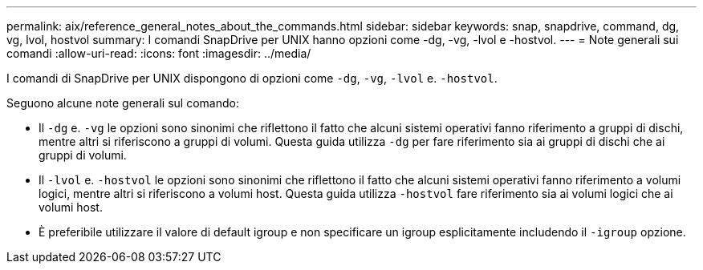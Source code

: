 ---
permalink: aix/reference_general_notes_about_the_commands.html 
sidebar: sidebar 
keywords: snap, snapdrive, command, dg, vg, lvol, hostvol 
summary: I comandi SnapDrive per UNIX hanno opzioni come -dg, -vg, -lvol e -hostvol. 
---
= Note generali sui comandi
:allow-uri-read: 
:icons: font
:imagesdir: ../media/


[role="lead"]
I comandi di SnapDrive per UNIX dispongono di opzioni come `-dg`, `-vg`, `-lvol` e. `-hostvol`.

Seguono alcune note generali sul comando:

* Il `-dg` e. `-vg` le opzioni sono sinonimi che riflettono il fatto che alcuni sistemi operativi fanno riferimento a gruppi di dischi, mentre altri si riferiscono a gruppi di volumi. Questa guida utilizza `-dg` per fare riferimento sia ai gruppi di dischi che ai gruppi di volumi.
* Il `-lvol` e. `-hostvol` le opzioni sono sinonimi che riflettono il fatto che alcuni sistemi operativi fanno riferimento a volumi logici, mentre altri si riferiscono a volumi host. Questa guida utilizza `-hostvol` fare riferimento sia ai volumi logici che ai volumi host.
* È preferibile utilizzare il valore di default igroup e non specificare un igroup esplicitamente includendo il `-igroup` opzione.

